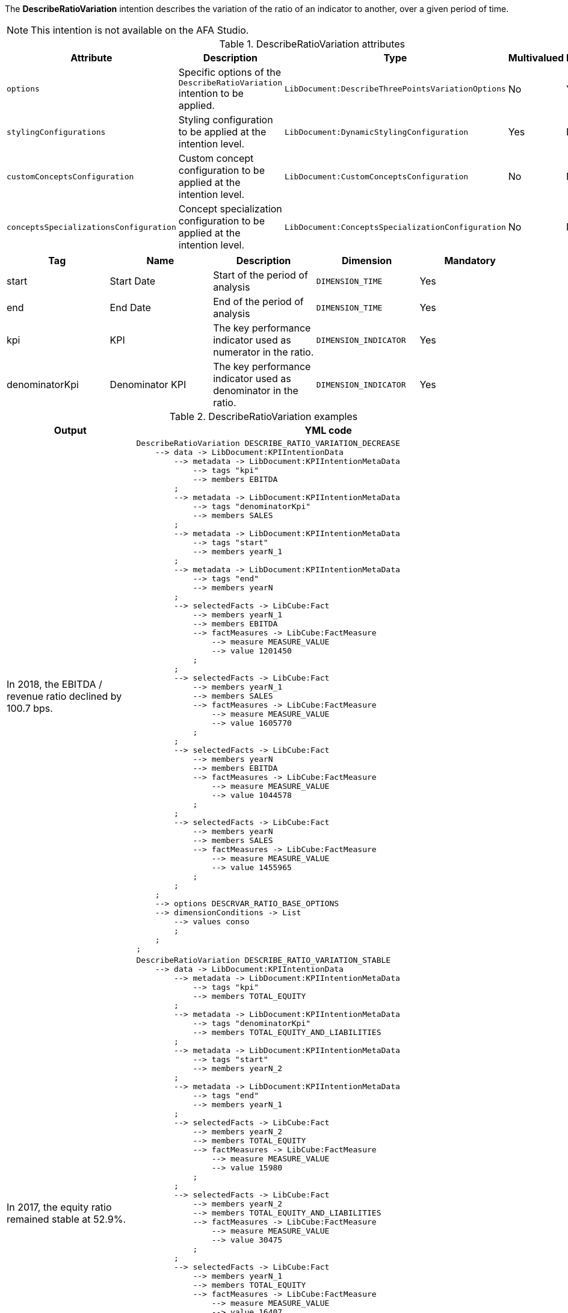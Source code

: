 
// tag::short_description[]

The *DescribeRatioVariation* intention describes the variation of the ratio of an indicator to another, over a given period of time.

NOTE: This intention is not available on the AFA Studio.

// end::short_description[]

// tag::fields[]

.DescribeRatioVariation attributes
[cols=5*,options="header"]
|===
|Attribute
|Description
|Type
|Multivalued
|Mandatory

|`options`
|Specific options of the `DescribeRatioVariation` intention to be applied.
|`LibDocument:DescribeThreePointsVariationOptions`
|No
|Yes

|`stylingConfigurations`
|Styling configuration to be applied at the intention level.
|`LibDocument:DynamicStylingConfiguration`
|Yes
|No

|`customConceptsConfiguration`
|Custom concept configuration to be applied at the intention level.
|`LibDocument:CustomConceptsConfiguration`
|No
|No

|`conceptsSpecializationsConfiguration`
|Concept specialization configuration to be applied at the intention level.
|`LibDocument:ConceptsSpecializationConfiguration`
|No
|No


|===

// end::fields[]


// tag::metadata[]
[cols=5*,options="header"]
|===
|Tag
|Name
|Description
|Dimension
|Mandatory

|start
|Start Date
|Start of the period of analysis
|`DIMENSION_TIME`
|Yes

|end
|End Date
|End of the period of analysis
|`DIMENSION_TIME`
|Yes

|kpi
|KPI
|The key performance indicator used as numerator in the ratio.
|`DIMENSION_INDICATOR`
|Yes

|denominatorKpi
|Denominator KPI
|The key performance indicator used as denominator in the ratio.
|`DIMENSION_INDICATOR`
|Yes

|===

// end::metadata[]

// tag::examples[]

.DescribeRatioVariation examples
[cols="25,75",options="header"]
|===
|Output
|YML code

|In 2018, the EBITDA / revenue ratio declined by 100.7 bps.
a|[source,YML]
----
DescribeRatioVariation DESCRIBE_RATIO_VARIATION_DECREASE
    --> data -> LibDocument:KPIIntentionData
        --> metadata -> LibDocument:KPIIntentionMetaData
            --> tags "kpi"
            --> members EBITDA
        ;
        --> metadata -> LibDocument:KPIIntentionMetaData
            --> tags "denominatorKpi"
            --> members SALES
        ;
        --> metadata -> LibDocument:KPIIntentionMetaData
            --> tags "start"
            --> members yearN_1
        ;
        --> metadata -> LibDocument:KPIIntentionMetaData
            --> tags "end"
            --> members yearN
        ;
        --> selectedFacts -> LibCube:Fact
            --> members yearN_1
            --> members EBITDA
            --> factMeasures -> LibCube:FactMeasure
                --> measure MEASURE_VALUE
                --> value 1201450
            ;
        ;
        --> selectedFacts -> LibCube:Fact
            --> members yearN_1
            --> members SALES
            --> factMeasures -> LibCube:FactMeasure
                --> measure MEASURE_VALUE
                --> value 1605770
            ;
        ;
        --> selectedFacts -> LibCube:Fact
            --> members yearN
            --> members EBITDA
            --> factMeasures -> LibCube:FactMeasure
                --> measure MEASURE_VALUE
                --> value 1044578
            ;
        ;
        --> selectedFacts -> LibCube:Fact
            --> members yearN
            --> members SALES
            --> factMeasures -> LibCube:FactMeasure
                --> measure MEASURE_VALUE
                --> value 1455965
            ;
        ;
    ;
    --> options DESCRVAR_RATIO_BASE_OPTIONS
    --> dimensionConditions -> List
        --> values conso
        ;
    ;
;
----

|In 2017, the equity ratio remained stable at 52.9%.
a|[source,YML]
----
DescribeRatioVariation DESCRIBE_RATIO_VARIATION_STABLE
    --> data -> LibDocument:KPIIntentionData
        --> metadata -> LibDocument:KPIIntentionMetaData
            --> tags "kpi"
            --> members TOTAL_EQUITY
        ;
        --> metadata -> LibDocument:KPIIntentionMetaData
            --> tags "denominatorKpi"
            --> members TOTAL_EQUITY_AND_LIABILITIES
        ;
        --> metadata -> LibDocument:KPIIntentionMetaData
            --> tags "start"
            --> members yearN_2
        ;
        --> metadata -> LibDocument:KPIIntentionMetaData
            --> tags "end"
            --> members yearN_1
        ;
        --> selectedFacts -> LibCube:Fact
            --> members yearN_2
            --> members TOTAL_EQUITY
            --> factMeasures -> LibCube:FactMeasure
                --> measure MEASURE_VALUE
                --> value 15980
            ;
        ;
        --> selectedFacts -> LibCube:Fact
            --> members yearN_2
            --> members TOTAL_EQUITY_AND_LIABILITIES
            --> factMeasures -> LibCube:FactMeasure
                --> measure MEASURE_VALUE
                --> value 30475
            ;
        ;
        --> selectedFacts -> LibCube:Fact
            --> members yearN_1
            --> members TOTAL_EQUITY
            --> factMeasures -> LibCube:FactMeasure
                --> measure MEASURE_VALUE
                --> value 16407
            ;
        ;
        --> selectedFacts -> LibCube:Fact
            --> members yearN_1
            --> members TOTAL_EQUITY_AND_LIABILITIES
            --> factMeasures -> LibCube:FactMeasure
                --> measure MEASURE_VALUE
                --> value 31552
            ;
        ;
    ;
    --> options DESCRVAR_RATIO_BASE_OPTIONS
    --> dimensionConditions -> List
        --> values conso
        ;
    ;
;
----

|===

// end::examples[]

// tag::specific_keys[]

.DescribeRatioVariation specific options
[cols="15,55,15,15",options="header"]
|===
|Name
|Description
|Type
|Default value

|showRelativeChange
|If true, displays the change as a percentage relative to the start value, instead of change in BPS.
|Boolean
|`false`

|thresholdStableVariation
|Ratio under which a variation change is considered stable. Eg: if the ratio is 0.1 (10%), and the initial value is 0.5, an end value at 0.6 is an increase whereas 0.52 is considered stable. Likewise, a final value at 0.35 is a decrease but 0.49 is stable.
|Number
|0.05
|===

// end::specific_keys[]

// tag::roles[]

.DescribeRatioVariation roles
[cols="2",options="header"]
|===
|Name
|Description

|LibDocument:IntentionRole::Root
|Role assigned to the description of the main indicator's variation.

|===

// end::roles[]

// tag::concepts[]

// end::concepts[]

// tag::filters_names[]

.DescribeRatioVariation computed values names
[cols="15,55,15,15",options="header"]
|===
|Name
|Description
|Calculation Type
|Owner Entities
//|Associated Role

|currentValue
|Ratio's value at the end date, or final value.
|ABS_PERCENTAGE_CALCULATION
|End time member, both indicators, and all additional members
//|LibDocument:IntentionRole::Root

|previousValue
|Indicator's value at the start date, or initial value.
|ABS_PERCENTAGE_CALCULATION
|Start time member, both indicators, and all additional members
//|LibDocument:IntentionRole::Root

|endDate
|Ending time of the variation's interval.
|DATE_CALCULATION
|End time member
//|LibDocument:IntentionRole::Root

|startDate
|Starting time of the variation's interval.
|DATE_CALCULATION
|Start time member
//|LibDocument:IntentionRole::Root

|calculatedChange
|Absolute difference between the start value and the end value in BPS.
|BASIS_POINT_CALCULATION
|Both indicators and all additional members
//|LibDocument:IntentionRole::Root

|calculatedRelativeChange
|Change between the start and the end value expressed as a percentage of the initial value.
|ABS_PERCENTAGE_CALCULATION
|Both indicators and all additional members
//|LibDocument:IntentionRole::Root

|trendNature
|Determines the "direction" of the ratio's variation. Possible values: `TrendNature::none`, `TrendNature::neutral`, `TrendNature::increase`, `TrendNature::decrease`.
|TREND_NATURE_CALCULATION
|Both indicators and all additional members
//|LibDocument:IntentionRole::Root

|===

// end::filters_names[]

// tag::filters_names_example[]
TODO
// end::filters_names_example[]

// tag::xml_example[]

====
[source,xml]
----
<values yclass="DescribeRatioVariation">
    <data yclass="LibDocument:KPIIntentionData">
        <metadata yclass="LibDocument:KPIIntentionMetaData">
            <tags>kpi</tags>
            <members yid="EBITDA" />
        </metadata>
        <metadata yclass="LibDocument:KPIIntentionMetaData">
            <tags>denominatorKpi</tags>
            <members yid="SALES" />
        </metadata>
        <metadata yclass="LibDocument:KPIIntentionMetaData">
            <tags>start</tags>
            <members yid="TIME_YEAR_2016" />
        </metadata>
        <metadata yclass="LibDocument:KPIIntentionMetaData">
            <tags>end</tags>
            <members yid="TIME_YEAR_2017" />
        </metadata>
        <selectedFacts yclass="LibCube:Fact">
            <members yid="TIME_YEAR_2016"/>
            <members yid="EBITDA"/>
            <factMeasures yclass="LibCube:FactMeasure">
                <measure yid="MEASURE_VALUE" />
                <value>1452336</value>
            </factMeasures>
        </selectedFacts>
        <selectedFacts yclass="LibCube:Fact">
            <members yid="TIME_YEAR_2016"/>
            <members yid="SALES"/>
            <factMeasures yclass="LibCube:FactMeasure">
                <measure yid="MEASURE_VALUE" />
                <value>3652211</value>
            </factMeasures>
        </selectedFacts>
        <selectedFacts yclass="LibCube:Fact">
            <members yid="TIME_YEAR_2017"/>
            <members yid="EBITDA"/>
            <factMeasures yclass="LibCube:FactMeasure">
                <measure yid="MEASURE_VALUE" />
                <value>1752208</value>
            </factMeasures>
        </selectedFacts>
        <selectedFacts yclass="LibCube:Fact">
            <members yid="TIME_YEAR_2018"/>
            <members yid="SALES"/>
            <factMeasures yclass="LibCube:FactMeasure">
                <measure yid="MEASURE_VALUE" />
                <value>4577898</value>
            </factMeasures>
        </selectedFacts>
    </data>
</values>
----
====

// end::xml_example[]

// tag::yml_example[]

====
[source,YML]
----
DescribeRatioVariation DESCRIBE_RATIO_VARIATION_INCREASE
--> data -> LibDocument:KPIIntentionData
        --> metadata -> LibDocument:KPIIntentionMetaData
            --> tags "kpi"
            --> members EBITDA
        ;
        --> metadata -> LibDocument:KPIIntentionMetaData
            --> tags "denominatorKpi"
            --> members SALES
        ;
        --> metadata -> LibDocument:KPIIntentionMetaData
            --> tags "start"
            --> members TIME_YEAR_2016
        ;
        --> metadata -> LibDocument:KPIIntentionMetaData
            --> tags "end"
            --> members TIME_YEAR_2017
        ;
    ;
    --> selectedFacts -> LibCube:Fact
        --> members TIME_YEAR_2016
        --> members EBITDA
        --> factMeasures -> LibCube:FactMeasure
            --> measure MEASURE_VALUE
            --> value 1452336
        ;
    ;
    --> selectedFacts -> LibCube:Fact
        --> members TIME_YEAR_2016
        --> members TOTAL_EXPENSES
        --> factMeasures -> LibCube:FactMeasure
            --> measure MEASURE_VALUE
            --> value 3652211
        ;
    ;
    --> selectedFacts -> LibCube:Fact
        --> members TIME_YEAR_2017
        --> members EBITDA
        --> factMeasures -> LibCube:FactMeasure
            --> measure MEASURE_VALUE
            --> value 1752208
        ;
    ;
    --> selectedFacts -> LibCube:Fact
        --> members TIME_YEAR_2017
        --> members TOTAL_EXPENSES
        --> factMeasures -> LibCube:FactMeasure
            --> measure MEASURE_VALUE
            --> value 4577898
        ;
    ;
;
----
====

// end::yml_example[]

// tag::semantic_slots[]
TODO

// end::semantic_slots[]

// tag::semantic_slots_examples[]

TODO

// end::semantic_slots_examples[]
